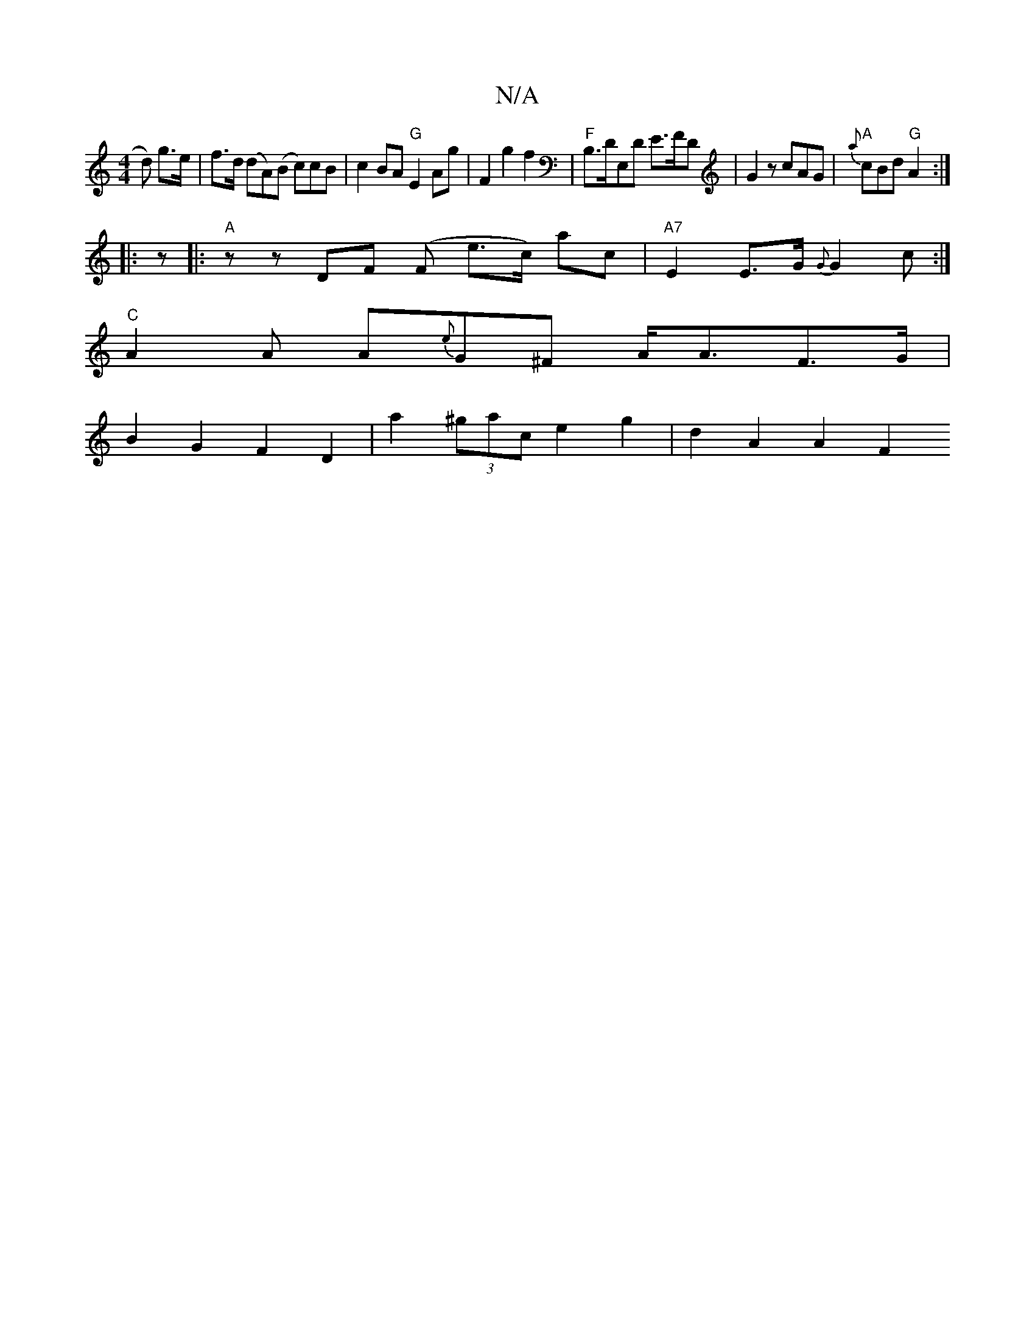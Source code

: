X:1
T:N/A
M:4/4
R:N/A
K:Cmajor
d) g>e|f>d (dA)(B c)cB | c2BA "G"E2Ag|F2 g2f2|"F" B,>DE,D E>FD|G2z cAG|"A"{a}cBd "G"A2:|
|:z|:"A" z z DF (F e>c) ac |"A7"E2 E>G {G}G2c:|
"C" A2 A A{e}G^F A<AF>G|
B2G2 F2D2|a2 (3^gac e2 g2 | d2A2 A2F2 